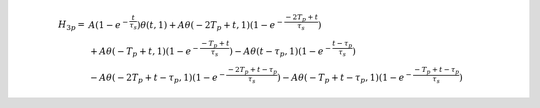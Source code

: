 .. math::


    \begin{align}
    H_{3p} = & A \left(1 - e^{- \frac{t}{\tau_{s}}}\right) \theta\left(t, 1\right) + A \theta\left(- 2 T_{p} + t, 1\right) \left(1 - e^{- \frac{- 2 T_{p} + t}{\tau_{s}}}\right) \nonumber \\
    & + A \theta\left(- T_{p} + t, 1\right) \left(1 - e^{- \frac{- T_{p} + t}{\tau_{s}}}\right) - A \theta\left(t - \tau_{p}, 1\right) \left(1 - e^{- \frac{t - \tau_{p}}{\tau_{s}}}\right) \nonumber \\
    & - A \theta\left(- 2 T_{p} + t - \tau_{p}, 1\right) \left(1 - e^{- \frac{- 2 T_{p} + t - \tau_{p}}{\tau_{s}}}\right) - A \theta\left(- T_{p} + t - \tau_{p}, 1\right) \left(1 - e^{- \frac{- T_{p} + t - \tau_{p}}{\tau_{s}}}\right) 
    \end{align}
    